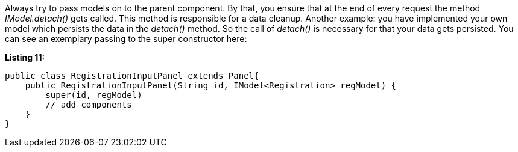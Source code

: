 


Always try to pass models on to the parent component. By that, you ensure that at the end of every request the method _IModel.detach()_ gets called. This method is responsible for a data cleanup. Another example: you have implemented your own model which persists the data in the _detach()_ method. So the call of _detach()_ is necessary for that your data gets persisted. You can see an exemplary passing to the super constructor here:

*Listing 11:*

[source,java]
----
public class RegistrationInputPanel extends Panel{
    public RegistrationInputPanel(String id, IModel<Registration> regModel) {
        super(id, regModel)
        // add components
    }
}
----

